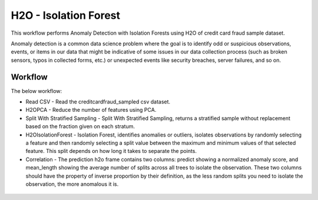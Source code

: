 H2O - Isolation Forest
======================

This workflow performs Anomaly Detection with Isolation Forests using H2O of credit card fraud sample dataset.

Anomaly detection is a common data science problem where the goal is to identify odd or suspicious observations, events, or items in our data that might be indicative of some issues in our data collection process (such as broken sensors, typos in collected forms, etc.) or unexpected events like security breaches, server failures, and so on.

Workflow
-------

The below workflow:

* Read CSV - Read the creditcardfraud_sampled csv dataset.
* H2OPCA - Reduce the number of features using PCA.
* Split With Stratified Sampling - Split With Stratified Sampling, returns a stratified sample without replacement based on the fraction given on each stratum.
* H2OIsolationForest - Isolation Forest, identifies anomalies or outliers, isolates observations by randomly selecting a feature and then randomly selecting a split value between the maximum and minimum values of that selected feature. This split depends on how long it takes to separate the points.
* Correlation - The prediction h2o frame contains two columns: predict showing a normalized anomaly score, and mean_length showing the average number of splits across all trees to isolate the observation. These two columns should have the property of inverse proportion by their definition, as the less random splits you need to isolate the observation, the more anomalous it is. 


.. figure:: ../../../_assets/tutorials/machine-learning/H20-IsolationForest/isolationForestWorkflow.png
   :alt: H2O Kmeans
   :width: 90%
